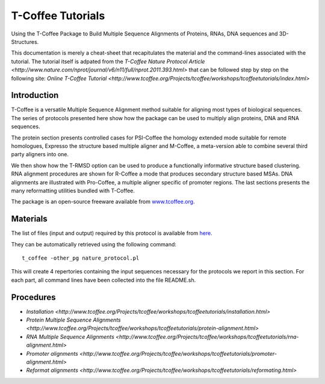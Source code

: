 *******************
T-Coffee Tutorials
*******************

Using the T-Coffee Package to Build Multiple Sequence Alignments of Proteins, RNAs, DNA 
sequences and 3D-Structures.

This documentation is merely a cheat-sheet that recapitulates the material and the command-lines associated with the tutorial. 
The tutorial itself is adpated from the `T-Coffee Nature Protocol Article <http://www.nature.com/nprot/journal/v6/n11/full/nprot.2011.393.html>` that can be followed step by step on the following site: `Online T-Coffee Tutorial <http://www.tcoffee.org/Projects/tcoffee/workshops/tcoffeetutorials/index.html>` 

Introduction
---------------

T-Coffee is a versatile Multiple Sequence Alignment method suitable for aligning most types 
of biological sequences. The series of protocols presented here show how the package can be 
used to multiply align proteins, DNA and RNA sequences. 

The protein section presents controlled cases for PSI-Coffee the homology extended mode suitable 
for remote homologues, Expresso the structure based multiple aligner and M-Coffee, a meta-version 
able to combine several third party aligners into one. 

We then show how the T-RMSD option can be used to produce a functionally informative structure 
based clustering. RNA alignment procedures are shown for R-Coffee a mode that produces secondary 
structure based MSAs. DNA alignments are illustrated with Pro-Coffee, a multiple aligner specific 
of promoter regions. The last sections presents the many reformatting utilities bundled with T-Coffee. 

The package is an open-source freeware available from `www.tcoffee.org <http://www.tcoffee.org>`_.


Materials
-----------

The list of files (input and output) required by this protocol is available 
from `here <http://www.tcoffee.org/Packages/NatureProtocols/NatureProtocolDataset.tar.gz>`_. 

They can be automatically retrieved using the following command::

    t_coffee -other_pg nature_protocol.pl    

This will create 4 repertories containing the input sequences necessary for the protocols 
we report in this section. For each part, all command lines have been collected into the file README.sh.

Procedures
------------

- `Installation <http://www.tcoffee.org/Projects/tcoffee/workshops/tcoffeetutorials/installation.html>`
- `Protein Multiple Sequence Alignments <http://www.tcoffee.org/Projects/tcoffee/workshops/tcoffeetutorials/protein-alignment.html>`
- `RNA Multiple Sequence Alignments <http://www.tcoffee.org/Projects/tcoffee/workshops/tcoffeetutorials/rna-alignment.html>`
- `Promoter alignments <http://www.tcoffee.org/Projects/tcoffee/workshops/tcoffeetutorials/promoter-alignment.html>`
- `Reformat alignments <http://www.tcoffee.org/Projects/tcoffee/workshops/tcoffeetutorials/reformating.html>`